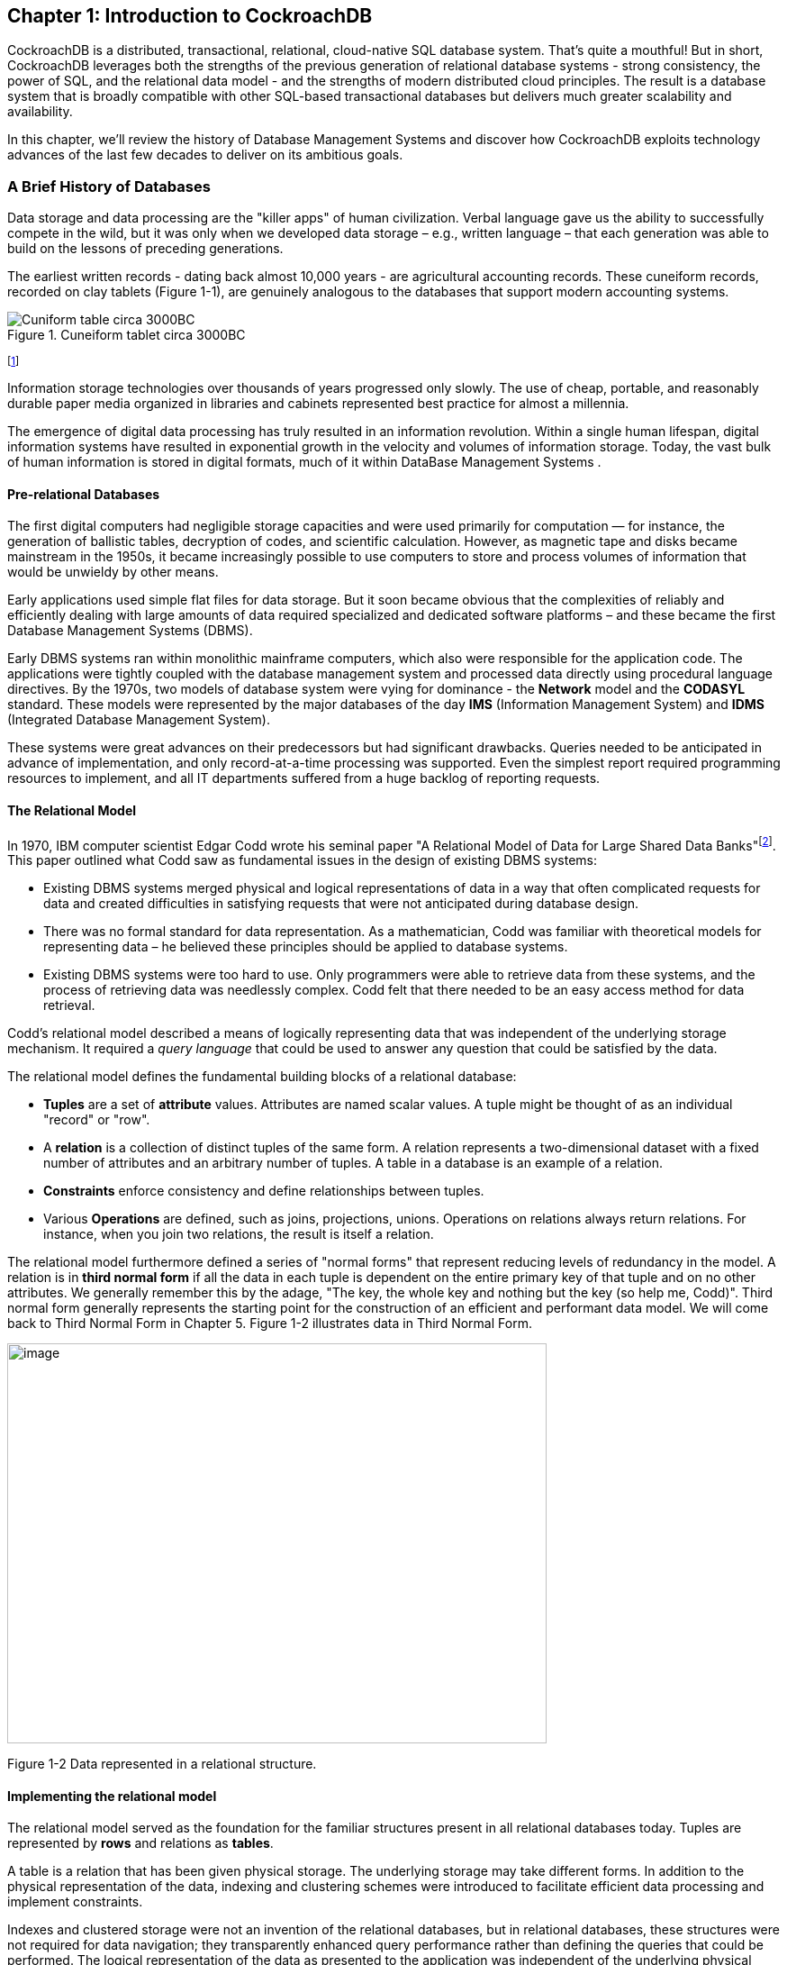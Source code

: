 == Chapter 1: Introduction to CockroachDB

CockroachDB is a distributed, transactional, relational, cloud-native
SQL database system. That's quite a mouthful! But in short, CockroachDB
leverages both the strengths of the previous generation of relational
database systems - strong consistency, the power of SQL, and the
relational data model - and the strengths of modern distributed cloud
principles. The result is a database system that is broadly compatible
with other SQL-based transactional databases but delivers much greater
scalability and availability.

In this chapter, we'll review the history of Database Management Systems
and discover how CockroachDB exploits technology advances of the last
few decades to deliver on its ambitious goals.

=== A Brief History of Databases

Data storage and data processing are the "killer apps" of human
civilization. Verbal language gave us the ability to successfully
compete in the wild, but it was only when we developed data storage –
e.g., written language – that each generation was able to build on the
lessons of preceding generations.

The earliest written records - dating back almost 10,000 years - are
agricultural accounting records. These cuneiform records, recorded on
clay tablets (Figure 1-1), are genuinely analogous to the databases that
support modern accounting systems.



[[fig1-1]]
.Cuneiform tablet circa 3000BC
image::cuneiform.jpg["Cuniform table circa 3000BC"]
footnote:[https://commons.wikimedia.org/wiki/File:Cuneiform_tablet-_administrative_account_of_barley_distribution_with_cylinder_seal_impression_of_a_male_figure,_hunting_dogs,_and_boars_MET_DT847.jpg]

Information storage technologies over thousands of years progressed only
slowly. The use of cheap, portable, and reasonably durable paper media
organized in libraries and cabinets represented best practice for almost
a millennia.

The emergence of digital data processing has truly resulted in an
information revolution. Within a single human lifespan, digital
information systems have resulted in exponential growth in the velocity
and volumes of information storage. Today, the vast bulk of human
information is stored in digital formats, much of it within DataBase
Management Systems .

==== Pre-relational Databases

The first digital computers had negligible storage capacities and were
used primarily for computation — for instance, the generation of
ballistic tables, decryption of codes, and scientific calculation.
However, as magnetic tape and disks became mainstream in the 1950s, it
became increasingly possible to use computers to store and process
volumes of information that would be unwieldy by other means.

Early applications used simple flat files for data storage. But it soon
became obvious that the complexities of reliably and efficiently dealing
with large amounts of data required specialized and dedicated software
platforms – and these became the first Database Management Systems
(DBMS).

Early DBMS systems ran within monolithic mainframe computers, which also
were responsible for the application code. The applications were tightly
coupled with the database management system and processed data directly
using procedural language directives. By the 1970s, two models of
database system were vying for dominance - the *Network* model and the
*CODASYL* standard. These models were represented by the major databases
of the day *IMS* (Information Management System) and *IDMS* (Integrated
Database Management System).

These systems were great advances on their predecessors but had
significant drawbacks. Queries needed to be anticipated in advance of
implementation, and only record-at-a-time processing was supported. Even
the simplest report required programming resources to implement, and all
IT departments suffered from a huge backlog of reporting requests.

==== The Relational Model

In 1970, IBM computer scientist Edgar Codd wrote his seminal paper "A
Relational Model of Data for Large Shared Data
Banks"footnote:[http://www.seas.upenn.edu/~zives/03f/cis550/codd.pdf].
This paper outlined what Codd saw as fundamental issues in the design of
existing DBMS systems:

* Existing DBMS systems merged physical and logical representations of
data in a way that often complicated requests for data and created
difficulties in satisfying requests that were not anticipated during
database design.
* There was no formal standard for data representation. As a
mathematician, Codd was familiar with theoretical models for
representing data – he believed these principles should be applied to
database systems.
* Existing DBMS systems were too hard to use. Only programmers were able
to retrieve data from these systems, and the process of retrieving data
was needlessly complex. Codd felt that there needed to be an easy access
method for data retrieval.

Codd’s relational model described a means of logically representing data
that was independent of the underlying storage mechanism. It required a
_query language_ that could be used to answer any question that could be
satisfied by the data.

The relational model defines the fundamental building blocks of a
relational database:

* *Tuples* are a set of *attribute* values. Attributes are named scalar
values. A tuple might be thought of as an individual "record" or "row".
* A *relation* is a collection of distinct tuples of the same form. A
relation represents a two-dimensional dataset with a fixed number of
attributes and an arbitrary number of tuples. A table in a database is
an example of a relation.
* *Constraints* enforce consistency and define relationships between
tuples.
* Various *Operations* are defined, such as joins, projections, unions.
Operations on relations always return relations. For instance, when you
join two relations, the result is itself a relation.

The relational model furthermore defined a series of "normal forms" that
represent reducing levels of redundancy in the model. A relation is in
*third normal form* if all the data in each tuple is dependent on the
entire primary key of that tuple and on no other attributes. We
generally remember this by the adage, "The key, the whole key and
nothing but the key (so help me, Codd)". Third normal form generally
represents the starting point for the construction of an efficient and
performant data model. We will come back to Third Normal Form in Chapter
5. Figure 1-2 illustrates data in Third Normal Form.

image:media/image2.png[image,width=599,height=444]

Figure 1-2 Data represented in a relational structure.

==== Implementing the relational model

The relational model served as the foundation for the familiar
structures present in all relational databases today. Tuples are
represented by *rows* and relations as *tables*.

A table is a relation that has been given physical storage. The
underlying storage may take different forms. In addition to the physical
representation of the data, indexing and clustering schemes were
introduced to facilitate efficient data processing and implement
constraints.

Indexes and clustered storage were not an invention of the relational
databases, but in relational databases, these structures were not
required for data navigation; they transparently enhanced query
performance rather than defining the queries that could be performed.
The logical representation of the data as presented to the application
was independent of the underlying physical model.

Indeed, in some relational implementations, a table might be implemented
by multiple indexed structures allowing different access paths to the
data.

==== Transactions

A transaction is a logical unit of work that must succeed or fail as a
unit. Transactions predated the relational model, but in pre-relational
systems were often the responsibility of the application layer. In
Codd's relational model, the database took formal responsibility for
transactional processing. In Codd's formulation, a relational system
would provide explicit support for commencing a transaction and either
committing or aborting that transaction.

The use of transactions to maintain consistency in application data was
also used internally to maintain consistency between the various
physical structures that represented tables. For instance, when a table
is represented in multiple indexes, all of those indexes must be kept
synchronized in a transactional manner.

Codd's relational model did not define all the aspects of transactional
behaviour that became common to most relational database systems. In
1981 Jim Gray articulated the core principles of transaction processing
that we still use
todayfootnote:[http://jimgray.azurewebsites.net/papers/thetransactionconcept.pdf].
These principles later became known as *ACID* – Atomic, Consistent,
Isolated and Durable – transactions.

As Gray put it, "A transaction is a transformation of state which has
the properties of *atomicity* (all or nothing), *durability* (effects
survive failures) and *consistency* (a correct transformation)." The
principle of *isolation* – added shortly after - required that one
transaction should not be able to see the effects of other in-progress
transactions.

Perfect isolation between transactions – *serializable* isolation –
creates some restrictions on concurrent data processing. Many databases
adopted lower levels of isolation or allowed applications to choose from
various isolation levels. These implications will be discussed further
in Chapter 2.

==== The SQL Language

Codd had specified that a relational system should support a "Database
Sublanguage" to navigate and modify relational data. He proposed the
*Alpha* language in 1971, which influenced the *QUEL* language designed
by the creators of Ingres – an early relational database system
developed at the University of California, which influenced the
open-source PostgreSQL database.

Meanwhile, researchers at IBM were developing *System R*, a prototype
DBMS based on Codd's relational model. They developed the *SEQUEL*
language as the data sublanguage for the project. SEQUEL eventually was
renamed *SQL* and was adopted in commercial IBM databases, including IBM
DB2.

*Oracle* chose SQL as the query language for their pioneering Oracle
RDBMS, and by the end of the 1970s, SQL had won out over QUEL as the
relational query language and became an ANSI standard language in 1986.

SQL needs very little introduction. Today it's one of the most widely
used computer languages in the world. We will devote Chapter 4 to the
CockroachDB SQL implementation.

==== The RDBMS hegemony 

The combination of the relational model, SQL language and ACID
transactions became the dominant model for new database systems from the
early 1980s through to the early 2000s. These systems became known
generically as Relational Database Management Systems (*RDBMS*).

The RDBMS came into prevalence at around the same time as a seismic
paradigm shift in application architectures. The world of Mainframe
applications was giving way to the *client-server* model. In the
client-server model, application code ran on microcomputers (PCs) while
the Database ran on a minicomputer, increasingly running the UNIX
operating system. During the migration to client-server, mainframe-based
pre-relational databases were largely abandoned in favor of the new
breed of RDBMS.

By the end of the 20^th^ century, the RDBMS reigned supreme. The leading
commercial databases of the day – Oracle, Sybase, SQL Server, Informix,
and DB2 competed on performance, functionality or price, but all were
virtually identical in their adoption of the relational model, SQL and
ACID transactions. As open-source software grew in popularity,
open-source RDBMS systems such as MySQL and PostgreSQL gained
significant and growing traction.

==== Enter the Internet

Around the turn of the century, an even more important shift in
application architectures occurred. That shift was, of course, the
internet. Initially, Internet applications ran on a software stack not
dissimilar to a client-server application. A single large sever hosted
the application's Database, while application code ran on a "middle
tier" server and end-users interacted with the application through web
browsers.

In the early internet, this architecture sufficed – though often just
barely. The monolithic database servers were often a performance
bottleneck, and although standby databases were routinely deployed, a
database failure was one of the most common causes of application
failure.

As the web grew, the limitations of the centralized RDBMS became
untenable. The emerging "Web 2.0" social network and e-commerce sites
had two characteristics that were increasingly difficult to support:

* These systems had a global or near-global scale. Users in multiple
continents needed simultaneous access to the application.
* Any level of downtime was undesirable. The old model of "weekend
upgrades" was no longer acceptable. There was no maintenance window that
did not involve significant business disruption.

All parties agreed that the monolithic single database system would have
to give way if the demands of the new breed of internet applications
were to be realized. But it became recognized that a very significant
and potentially immovable obstacle stood in the way: *CAP Theorem*.

CAP – or Brewer's –
theoremfootnote:[https://dl.acm.org/doi/10.1145/564585.564601] states
that you can only have at most two of three desirable characteristics in
a distributed system:

* *Consistency*: every user sees a consistent view of the database
state.
* *Availability*: the Database remains available unless all elements of
the distributed system fail.
* *Partition Tolerance*: the system runs in an environment in which a
network partition might divide the distributed system in two.

image:media/image3.png[image,width=624,height=422]Figure 1-4 Cap Theorem
states that a system cannot support all three of Consistency,
Availability and Partition Tolerance

For instance, consider the case of a global e-commerce system with users
in North America and Europe. If the network between the two continents
fails (a network partition), then you must choose one of the following
outcomes:

* Users in Europe and North America may see different versions of the
Database: *sacrificing* *consistency*.
* One of the two regions needs to shutdown (or go read-only):
*sacrificing* *availability.*

Clustered RDBMS systems of the day would generally sacrifice
availability. For instance, in Oracle's RAC clustered Database, a
network partition between nodes would cause all nodes in one of the
partitions to shut down.

Internet pioneers such as Amazon, however, believed that availability
was more important than strict consistency. Amazon developed a database
system – *Dynamo* – that implemented "*eventual consistency*". In the
event of a partition, all zones would continue to have access to the
system, but when the partition was resolved, inconsistencies would be
reconciled – possibly losing data in the process.

==== The NoSQL movement

Between 2008-2010 dozens of new database systems emerged, all of which
abandoned the three pillars of the RDBMS – the relational data model,
SQL language and ACID transactions. Some of these new systems –
Cassandra, Riak, Project Voldemort, HBase, for example – were directly
influenced by non-relational technologies developed at Amazon and
Google.

Many of these systems were essentially "schema-free" – requiring or even
supporting no specific structure for the data they stored. In
particular, in *key-value databases*, an arbitrary key provides
programmatic access to an arbitrary structured "value". The Database
knows nothing about what is in this value. From the Database's view, the
value is just a set of unstructured bits. Other non-relational systems
represented data in semi-tabular formats or as *JSON* (JavaScript Object
Notation) documents. However, none of these new databases implemented
the principles of the relational model.

These systems were initially referred to as Distributed Non-Relational
Database Systems (DNRDBMS), but – because they did not include the SQL
language – rapidly become known by the far catchier term "NoSQL"
databases.

NoSQL was always a very questionable term. It defined what the class of
systems discarded, rather than their unique distinguishing features.
Nevertheless, the NoSQL term stuck, and in the following decade, "NoSQL"
databases such as Cassandra, DynamoDB and MongoDB became established as
a distinct and important segment of the database landscape.

==== The emergence of distributed SQL 

The challenges of implementing distributed transactions at web-scale,
more than anything else, led to the schism in modern database management
systems. With the rise of global applications with extremely high uptime
requirements, it became unthinkable to sacrifice availability for
perfect consistency. Almost in unison, the leading web 2.0 companies
such as Amazon, Google, and Facebook introduced new database services
that were only "eventually" or “weakly” consistent but globally and
highly available, and the open-source community responded with databases
based on these principles.

However, NoSQL databases had their own severe limitations. The SQL
language was extremely widely understood and was the basis for almost
all Business Intelligence tools. NoSQL databases found that they had to
offer some SQL-compatibility, and so many added some SQL-like dialect –
leading to the redefinition of NoSQL as "Not Only SQL". In many cases,
these SQL implementations were query only and intended only to support
Business Intelligence features. In other cases, SQL-like language
supported transactional processing but provided only the most limited
subset of SQL functionality.

However, the problems caused by weakened consistency were harder to
ignore. Consistency and correctness in data are very often
non-negotiable for mission-critical applications. While in some
circumstances – social media, for instance – it might be acceptable for
different users to see slightly different views of the same topic, in
other contexts – such as finance – any inconsistency is unacceptable.
Advanced non-relational databases adopted tunable consistency and
sophisticated conflict resolution algorithms to mitigate data
inconsistency. However, any database that abandons strict consistency
must accept scenarios in which data can be lost or corrupted during the
reconciliation of network partitions or from ambiguously timed competing
transactions.

Google had pioneered many of the technologies behind important
open-source NoSQL systems. For instance, the Google File System and
MapReduce technologies lead directly to Apache Hadoop, and Google
BigTable lead directly to Apache HBase. As such, Google was well aware
of the limitations of these new data stores.

The Spanner project was initiated as an attempt to build a distributed
database, similar to Google's existing BigTable system, that could
support both strict consistency and high availability.

Spanner benefitted from Google's highly redundant network, which reduced
the probability of network-based availability issues, but the really
novel feature of Spanner was its *TrueTime* system. Distributed
databases go to a lot of effort to return consistent information from
replicas maintained across the system. Locks are the primary mechanism
to prevent inconsistent information from being created in the Database,
while snapshots are the primary mechanism for returning consistent
information. Queries don't see changes to data that occur while they are
executing because they read from a consistent "snapshot" of data.
Maintaining snapshots in distributed databases can be tricky: usually,
there is a large amount of inter-node communication required to create
agreement on the ordering of transactions and queries.

Google Spanner simplifies the snapshot mechanism by using GPS receivers
and atomic clocks installed in each datacenter. GPS provides an
externally validated timestamp while the atomic clock provides
high-resolution time between GPS "fixes". The result is that every
Spanner server across the world has very close to the same clock time.
This allows Spanner to order transactions and queries precisely without
requiring excessive inter-node communication.

{empty}[NOTE]

====

Spanner is highly dependent on Google's redundant network and
specialized server hardware. Spanner can't operate independently of the
Google network.

====

The initial version of Spanner pushed the boundaries of the CAP theorem
as far as technology allowed. It represented a distributed database
system in which consistency was guaranteed, availably maximized, and
network partitions avoided as much as possible. Over time, Google added
relational features to the data model of Spanner and SQL language
support. By 2017, Spanner had evolved to a distributed database that
supported all three pillars of the RDBMS – the SQL language, relational
data model and ACID transactions.

=== The Advent of CockroachDB

With Spanner, Google persuasively demonstrated the utility of a highly
consistent distributed database. However, Spanner was tightly coupled to
the Google Cloud platform and – at least initially – not publicly
available.

There was an obvious need for the technologies pioneered by Spanner to
be made more widely available. In 2015 a trio of Google alumni - Spencer
Kimball, Peter Mattis, and Ben Darnell -founded Cockroach Labs with the
intention of creating an open-source, geo-scalable ACID compliant
database.

Spencer, Peter and Ben chose the name "CockroachDB" in honour of the
humble Cockroach who, it is told, is so resilient that it would survive
even a nuclear war (Figure 1-5).

image:media/image4.png[image,width=218,height=272]

Figure 1-5 The original CockroachDB logo

==== The CockroachDB advantage

CockroachDB was designed to support the following attributes:

* *Scalability*: the CockroachDB distributed architecture allows a
cluster to scale seamlessly as workload increases or decreases. Nodes
can be added to a cluster without any manual rebalancing, and
performance will scale predictably as the number of nodes increase.
* *High Availability*: A CockroachDB cluster has no single point of
failure. CockroachDB can continue operating if a node, zone or region
fails without compromising availability.
* *Consistency:* CockroachDB provides the highest practical level of
transactional isolation and consistency. Transactions operate
independently of each other and once committed, transactions are
guaranteed to be durable and visible to all sessions.
* *Performance*: The CockroachDB architecture is designed to support low
latency and high-throughput transactional workloads. Every effort has
been made to adopt Database best practices with regards to indexing,
caching, and other database optimization strategies.
* *Geo-partitioning*: CockroachDB allows data to be physically located
in specific localities to enhance performance for "localized"
applications and to respect data sovereignty requirements.
* *Compatibility:* CockroachDB implements ANSI-standard SQL and is
wire-protocol compatible with PostgreSQL. This means that the vast
majority of database drivers and frameworks that work with PostgreSQL
will also work with CockroachDB. Many PostgreSQL applications can be
ported to CockroachDB without requiring significant coding changes.
* *Portability:* CockroachDB is offered as a fully-managed database
service which in many cases is the easiest and most cost-effective
deployment mode. But it's also capable of running on pretty much any
platform you can imagine, from a developer's laptop to a massive cloud
deployment. In particular, the CockroachDB architecture is very well
aligned with containerized deployment options, and in particular with
Kubernetes. CockroachDB provides a Kubernetes operator that eliminates
much of the complexity involved in a Kubernetes deployment.

You may be thinking, "this thing can do everything!". However, it's
worth pointing out that CockroachDB was not intended to be all things to
all people. In particular:

* *CockroachDB prioritizes consistency over availability.* We saw
earlier how CAP theorem states that you have to choose either
Consistency or Availability when faced with a network partition. Unlike
"eventually" consistent databases like DynamoDB or Cassandra,
CockroachDB guarantees consistency at all costs. This means that there
are circumstances in which a CockroachDB node will refuse to service
requests if it is cut off from its peers. A Cassandra node in similar
circumstances might accept a request even if there is a chance that the
data in the request will later have to be discarded.
* *The* *CockroachDB* *architecture* *prioritizes* *transactional
workloads.* CockroachDB includes the SQL constructs for issuing
aggregations and the SQL 2003 Analytic "Windowing" functions, and
CockroachDB is certainly capable of integrating with popular Business
Intelligence tools such as Tableau. There’s no specific reason why
CockroachDB could not be used for analytic workloads. However, the
unique features of CockroachDB are targeted more at transactional
workloads. For analytic-only workloads that do not require transactions,
other database platforms might provide better performance.

It is important to remember that while CockroachDB was inspired by
Spanner, it is in no way a "Spanner clone". The CockroachDB team has
leveraged many of the Spanner team's concepts but have diverged from
Spanner in several important ways.

Firstly, Spanner was designed to run on very specific hardware. Spanner
nodes include an atomic clock and GPS device, allowing incredibly
accurate timestamps. CockroachDB is designed to run well on commodity
hardware and within containerized environments (such as Kubernetes) and
therefore cannot rely on atomic clock synchronization. As we will see in
Chapter 2, CockroachDB does rely on decent clock synchronization between
nodes but is far more tolerant of clock skew than Spanner. As a result,
CockroachDB can run anywhere, including any cloud provider or on-premise
datacenter (and one CockroachDB cluster can even span multiple cloud
environments).

Secondly, while the distributed storage engine of CockroachDB is
inspired by Spanner, the SQL engine and APIs are designed to be
PostgreSQL compatible. PostgreSQL is one of the most implemented RDBMS
systems today, and is supported by an extensive ecosystem of drivers and
frameworks. The "wire protocol" of CockroachDB is completely compatible
with PostgreSQL which means that any driver that works with Postgres
will work with CockroachDB. At the SQL language layer, there will always
be differences between PostgreSQL and CockroachDB because of differences
in the underlying storage and transaction models. But the vast majority
of commonly used SQL syntax are shared between the two databases.

Thirdly, Spanner has evolved to satisfy the needs of its community and
has introduced many features never envisaged by the Spanner project.
Today CockroachDB is a thriving database platform whose connection to
Spanner is only of historical interest.

==== CockroachDB Releases

The first production release of CockroachDB appeared in May 2017. This
release introduced the core capabilities of the distributed
transactional SQL databases, albeit with some limitations of performance
and scale.

Version 2.0 – released in 2018 – included massive improvements in
performance and added support for JSON data.

In 2019, CockroachDB courageously leapt all the way from version 2 to
version 19! This was not because of 17 failed versions between 2 and 19
but instead reflects a change in numbering strategy from sequential
numbering to associating each major release with its release year.

Version 19 included security features such as encryption at rest and
LDAP integration, the Change Data Capture facility described in
chapter?? and multi-region optimizations.

2020's version 20 included enhancements to indexing and query
optimization, the introduction of the fully managed CockroachDB Cloud
and many relatively minor but important new features and optimizations.

(We will add something accurage about version 21 here as the book
approaches final production)

=== CockroachDB in action

CockroachDB has gained strong and growing traction in a crowded database
market. Users who have been frustrated with the scalability of
traditional relational databases such as PostgreSQL and MySQL are
attracted by the greater scalability of CockroachDB. Those who have been
using distributed NoSQL solutions such as Cassandra are attracted by the
greater transactional consistency and SQL compatibility offered by
CockroachDB. And those who are transforming towards modern containerized
and cloud-native architectures appreciate the cloud and container
readiness of the platform.

Today, CockroachDB can boast of significant adoption at scale across
multiple industries. Let’s look at a few of these case
studiesfootnote:[Cockroach labs maintains a growing list of CockroachDB
case studies at https://resources.cockroachlabs.com/customers.]!

==== CockroachDB at Baidu

Beijing-headquartered Baidu is one of the largest technology companies
in the world. Baidu search is the most popular Chinese language web
search platform, and Baidu offer many other consumer and
business-oriented internet services. Before adopting CockroachDB, the
Baidu standard database platform involved sharded clusters of MySQL
servers. Although single-node MySQL is a transactional SQL RDBMS, in a
sharded deployment secondary indexes, transactions, joins, and other
familiar DBMS constructs become enormously complex.

Baidu have implemented several new applications using CockroachDB rather
than MySQL. These applications access 40TB of data with 100,000 queries
per second across 20 clusters.

Compared with the sharded MySQL solution, CockroachDB reduced complexity
for both application developers and database administrators. Developers
no longer needed to route database requests through the sharding
middleware and could take advantage of distributed transactions and SQL
operations. Administrators benefited from CockroachDB’s automated
scalability and high availability features.

==== Cockroach at MyWorld

MyWorld is a next-generation virtual world company. They are developing
a framework to provide developers with a modern platform providing fast,
scalable and extensible services for MMOGs (Massive Multiplayer Online
Games) and other virtual world applications.

Initially, MyWorld employed Cassandra as the primary persistence layer.
Cassandra’s scalability and high-availability was a good fit for
MyWorld. However, MyWorld found that Cassandra’s weaker consistency
model and non-relational data model were creating constraints on My
World’s software architecture. As founder Daniel Perano
explainedfootnote:[https://www.cockroachlabs.com/blog/cassandra-to-cockroachdb/]:

____
Using Cassandra was unduly influencing the model, restricting our
higher-level design choices, and forcing us to maintain certain areas of
data consistency at the application level instead of in the database.
Some design trade-offs always have to be made in a distributed
environment, but Cassandra was influencing higher-level design choices
in ways a database shouldn’t.
____

Switching to CockroachDB allowed MyWorld to model data more naturally
and use multi-table transactions and constraints to maintain data
consistency. CockroachDB’s PostgreSQL compatibility was another benefit,
allowing the company to use familiar PostgreSQL compatible drivers and
development frameworks.

==== CockroachDB at Bose

Bose is a world-leading consumer technology company particularly well
known as a leading provider of high-fidelity audio equipment.

Bose’s customer base spans the globe, and Bose aims to provide those
customers with best-in-class cloud-based support solutions.

Bose has embraced modern, microservices-based software architecture. The
backbone of the Bose platform is Kubernetes, which allows applications
to access low-level services – containerized compute – and to
higher-level services such ElasticSearch, Kafka, Redis, and so on.
CockroachDB became the foundation of the database platform for this
Containerized Microservice platform. Asides from the resiliency and
scalability of CockroachDB, the ability of CockroachDB servers to be
hosted within a Kubernetes environment was decisive.

By running CockroachDB in a Kubernetes environment, Bose has empowered
Developers by providing a self-service, Database on-demand capability.
Developers can spin up CockroachDB clusters for development or testing
simply and quickly within a Kubernetes environment. In production,
CockroachDB running with Kubernetes provides full-stack scalability,
redundancy and high-availability.

=== Summary

In this chapter, we’ve placed CockroachDB in a historical context and
introduced the goals and capabilities of the CockroachDB database.

The Relational Database Management Systems (RDBMS) that emerged in the
1970s and 1980s were a triumph of software engineering that powered
software applications from client-server through to the early internet.
But the demands of globally scalable, always available internet
applications were inconsistent with the monolithic, strictly consistent
RDBMS architectures of the day. Consequently, a variety of NoSQL
distributed, “eventually consistent” systems emerged about ten years ago
to support the needs of a new generation of internal applications.

However, while these NoSQL solutions have their advantages, for many or
most applications, they are a step backwards. The inability to guarantee
data correctness and the loss of the highly familiar and productive SQL
language was a regression in many respects. CockroachDB was designed as
a highly consistent and highly available SQL-based transactional
database that provides a better compromise between availability and
consistency.

It is a highly available, transactionally consistent SQL database that
is compatible with existing development frameworks and with increasingly
important containerized deployment models and cloud architectures.
CockroachDB has been deployed at scale across a wide range of verticals
and circumstances.

In the next chapter, we’ll examine the architecture of CockroachDB and
see exactly how it achieves its design goals.

